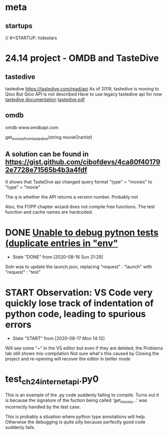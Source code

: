 * meta
** startups
//		#+STARTUP: hidestars	
#+SEQ_TODO: TODO(t!) START(s!) STUCK(k!) WAIT(w!) | DONE(d!) CANCEL(c!) DEFER(r!) ANSWER(n!)
* 24.14 project - OMDB and TasteDive
** tastedive
 tastedive https://tastedive.com/read/api
    As of 2019, tastedive is moving to Qioo
    But Qioo API is not described
    Have to use legacy tastedive api for now
  [[https://tastedive-api-documentation.readthedocs.io/en/latest/endpoints.html#parameters][tastedive documentation]]
  [[https://readthedocs.org/projects/tastedive-api-documentation/downloads/pdf/latest/][tastedive pdf]]
** omdb
 omdb www.omdbapi.com
 
 get_movies_from_tastedive(string movieOrartist)
** A solution can be found in https://gist.github.com/cibofdevs/4ca80f401792e7728e71565b4b3a4fdf
It shows that TasteDive api changed query format
"type" = "movies" to "type" = "movie"

The q is whether the API returns a version number. Probably not

Also, the FOPP chapter wizard does not compile free functions. The test function and cache names are hardcoded.

* DONE [[https://github.com/microsoft/vscode-python/issues/10847][Unable to debug pytnon tests (duplicate entries in "env"]]
  - State "DONE"       from              [2020-08-16 Sun 21:29]
Soln was to update the launch.json, replacing "request" : "launch"
with "request" : "test"

* START Observation: VS Code very quickly lose track of indentation of python code, leading to spurious errors
  - State "START"      from              [2020-08-17 Mon 14:12]
Will see some "~" in the VS editor but even if they are deleted, the Problems tab still shows mis-compilation
Not sure what's this caused by
Closing the project and re-opening will recover the editor in better mode
* test_ch24_internet_api.py0
This is an example of the .py code suddenly failing to compile.
Turns out it is because the signature of the fuction being called 'get_movies...'
was incorrectly handled by the test case.

This is probably a situation where python type annotations will help.
Otherwise the debugging is quite silly because perfectly good code suddenly fails.
